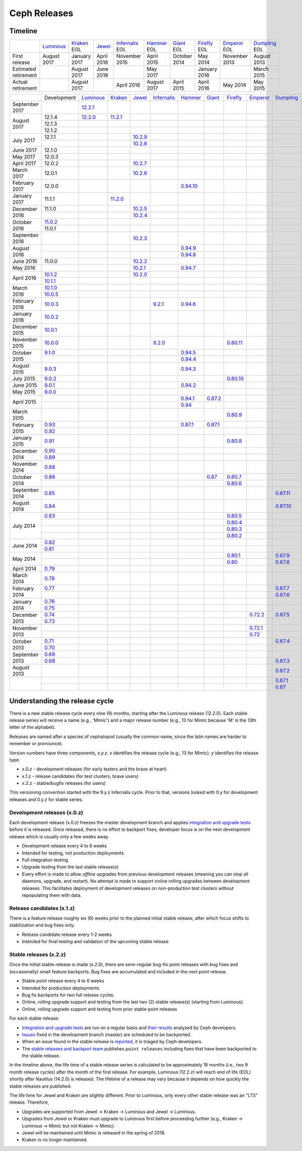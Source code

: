 =============
Ceph Releases
=============

Timeline
--------

+----------------------+-------------+-----------+----------+---------------+-----------+----------+------------+------------+-------------+
|                      | `Luminous`_ | `Kraken`_ | `Jewel`_ | `Infernalis`_ | `Hammer`_ | `Giant`_ | `Firefly`_ | `Emperor`_ | `Dumpling`_ |
|                      |             | EOL       |          | EOL           | EOL       | EOL      | EOL        | EOL        | EOL         |
+----------------------+-------------+-----------+----------+---------------+-----------+----------+------------+------------+-------------+
| First release        | August      | January   | April    | November      | April     | October  | May        | November   | August      |
|                      | 2017        | 2017      | 2016     | 2015          | 2015      | 2014     | 2014       | 2013       | 2013        |
+----------------------+-------------+-----------+----------+---------------+-----------+----------+------------+------------+-------------+
| Estimated retirement |             | August    | June     |               | May       |          | January    |            | March       |
|                      |             | 2017      | 2018     |               | 2017      |          | 2016       |            | 2015        |
+----------------------+-------------+-----------+----------+---------------+-----------+----------+------------+------------+-------------+
| Actual retirement    |             | August    |          | April 2016    | August    | April    | April      | May        | May         |
|                      |             | 2017      |          |               | 2017      | 2015     | 2016       | 2014       | 2015        |
+----------------------+-------------+-----------+----------+---------------+-----------+----------+------------+------------+-------------+

+----------------+-------------+-------------+-----------+-----------+---------------+-----------+------------+------------+------------+-------------+
|                | Development | `Luminous`_ | `Kraken`_ | `Jewel`_  | `Infernalis`_ | `Hammer`_ | `Giant`_   | `Firefly`_ | `Emperor`_ | `Dumpling`_ |
+----------------+-------------+-------------+-----------+-----------+---------------+-----------+------------+------------+------------+-------------+
| September 2017 |             | `12.2.1`_   |           |           |               |           |            |            |            |             |
+----------------+-------------+-------------+-----------+-----------+---------------+-----------+------------+------------+------------+-------------+
| August    2017 | 12.1.4      | `12.2.0`_   | `11.2.1`_ |           |               |           |            |            |            |             |
|                +-------------+-------------+-----------+-----------+---------------+-----------+------------+------------+------------+-------------+
|                | 12.1.3      |             |           |           |               |           |            |            |            |             |
|                +-------------+-------------+-----------+-----------+---------------+-----------+------------+------------+------------+-------------+
|                | 12.1.2      |             |           |           |               |           |            |            |            |             |
+----------------+-------------+-------------+-----------+-----------+---------------+-----------+------------+------------+------------+-------------+
| July      2017 | 12.1.1      |             |           | `10.2.9`_ |               |           |            |            |            |             |
|                +-------------+-------------+-----------+-----------+---------------+-----------+------------+------------+------------+-------------+
|                |             |             |           | `10.2.8`_ |               |           |            |            |            |             |
+----------------+-------------+-------------+-----------+-----------+---------------+-----------+------------+------------+------------+-------------+
| June      2017 | 12.1.0      |             |           |           |               |           |            |            |            |             |
+----------------+-------------+-------------+-----------+-----------+---------------+-----------+------------+------------+------------+-------------+
| May       2017 | 12.0.3      |             |           |           |               |           |            |            |            |             |
+----------------+-------------+-------------+-----------+-----------+---------------+-----------+------------+------------+------------+-------------+
| April     2017 | 12.0.2      |             |           | `10.2.7`_ |               |           |            |            |            |             |
+----------------+-------------+-------------+-----------+-----------+---------------+-----------+------------+------------+------------+-------------+
| March     2017 | 12.0.1      |             |           | `10.2.6`_ |               |           |            |            |            |             |
+----------------+-------------+-------------+-----------+-----------+---------------+-----------+------------+------------+------------+-------------+
| February  2017 | 12.0.0      |             |           |           |               |`0.94.10`_ |            |            |            |             |
+----------------+-------------+-------------+-----------+-----------+---------------+-----------+------------+------------+------------+-------------+
| January   2017 | 11.1.1      |             | `11.2.0`_ |           |               |           |            |            |            |             |
+----------------+-------------+-------------+-----------+-----------+---------------+-----------+------------+------------+------------+-------------+
| December  2016 | 11.1.0      |             |           | `10.2.5`_ |               |           |            |            |            |             |
|                +-------------+-------------+-----------+-----------+---------------+-----------+------------+------------+------------+-------------+
|                |             |             |           | `10.2.4`_ |               |           |            |            |            |             |
+----------------+-------------+-------------+-----------+-----------+---------------+-----------+------------+------------+------------+-------------+
| October   2016 | `11.0.2`_   |             |           |           |               |           |            |            |            |             |
|                +-------------+-------------+-----------+-----------+---------------+-----------+------------+------------+------------+-------------+
|                | 11.0.1      |             |           |           |               |           |            |            |            |             |
+----------------+-------------+-------------+-----------+-----------+---------------+-----------+------------+------------+------------+-------------+
| September 2016 |             |             |           | `10.2.3`_ |               |           |            |            |            |             |
+----------------+-------------+-------------+-----------+-----------+---------------+-----------+------------+------------+------------+-------------+
| August    2016 |             |             |           |           |               | `0.94.9`_ |            |            |            |             |
|                +-------------+-------------+-----------+-----------+---------------+-----------+------------+------------+------------+-------------+
|                |             |             |           |           |               | `0.94.8`_ |            |            |            |             |
+----------------+-------------+-------------+-----------+-----------+---------------+-----------+------------+------------+------------+-------------+
| June      2016 | 11.0.0      |             |           | `10.2.2`_ |               |           |            |            |            |             |
+----------------+-------------+-------------+-----------+-----------+---------------+-----------+------------+------------+------------+-------------+
| May       2016 |             |             |           | `10.2.1`_ |               | `0.94.7`_ |            |            |            |             |
+----------------+-------------+-------------+-----------+-----------+---------------+-----------+------------+------------+------------+-------------+
| April     2016 | `10.1.2`_   |             |           | `10.2.0`_ |               |           |            |            |            |             |
|                +-------------+-------------+-----------+-----------+---------------+-----------+------------+------------+------------+-------------+
|                | `10.1.1`_   |             |           |           |               |           |            |            |            |             |
+----------------+-------------+-------------+-----------+-----------+---------------+-----------+------------+------------+------------+-------------+
| March     2016 | `10.1.0`_   |             |           |           |               |           |            |            |            |             |
|                +-------------+-------------+-----------+-----------+---------------+-----------+------------+------------+------------+-------------+
|                | `10.0.5`_   |             |           |           |               |           |            |            |            |             |
+----------------+-------------+-------------+-----------+-----------+---------------+-----------+------------+------------+------------+-------------+
| February  2016 | `10.0.3`_   |             |           |           | `9.2.1`_      | `0.94.6`_ |            |            |            |             |
+----------------+-------------+-------------+-----------+-----------+---------------+-----------+------------+------------+------------+-------------+
| January   2016 | `10.0.2`_   |             |           |           |               |           |            |            |            |             |
+----------------+-------------+-------------+-----------+-----------+---------------+-----------+------------+------------+------------+-------------+
| December  2015 | `10.0.1`_   |             |           |           |               |           |            |            |            |             |
+----------------+-------------+-------------+-----------+-----------+---------------+-----------+------------+------------+------------+-------------+
| November  2015 | `10.0.0`_   |             |           |           | `9.2.0`_      |           |            | `0.80.11`_ |            |             |
+----------------+-------------+-------------+-----------+-----------+---------------+-----------+------------+------------+------------+-------------+
| October   2015 | `9.1.0`_    |             |           |           |               | `0.94.5`_ |            |            |            |             |
|                +-------------+-------------+-----------+-----------+---------------+-----------+------------+------------+------------+-------------+
|                |             |             |           |           |               | `0.94.4`_ |            |            |            |             |
+----------------+-------------+-------------+-----------+-----------+---------------+-----------+------------+------------+------------+-------------+
| August    2015 | `9.0.3`_    |             |           |           |               | `0.94.3`_ |            |            |            |             |
+----------------+-------------+-------------+-----------+-----------+---------------+-----------+------------+------------+------------+-------------+
| July      2015 | `9.0.2`_    |             |           |           |               |           |            | `0.80.10`_ |            |             |
+----------------+-------------+-------------+-----------+-----------+---------------+-----------+------------+------------+------------+-------------+
| June      2015 | `9.0.1`_    |             |           |           |               | `0.94.2`_ |            |            |            |             |
+----------------+-------------+-------------+-----------+-----------+---------------+-----------+------------+------------+------------+-------------+
| May       2015 | `9.0.0`_    |             |           |           |               |           |            |            |            |             |
+----------------+-------------+-------------+-----------+-----------+---------------+-----------+------------+------------+------------+-------------+
| April     2015 |             |             |           |           |               | `0.94.1`_ | `0.87.2`_  |            |            |             |
|                +-------------+-------------+-----------+-----------+---------------+-----------+------------+------------+------------+-------------+
|                |             |             |           |           |               | `0.94`_   |            |            |            |             |
+----------------+-------------+-------------+-----------+-----------+---------------+-----------+------------+------------+------------+-------------+
| March     2015 |             |             |           |           |               |           |            | `0.80.9`_  |            |             |
+----------------+-------------+-------------+-----------+-----------+---------------+-----------+------------+------------+------------+-------------+
| February  2015 | `0.93`_     |             |           |           |               | `0.87.1`_ | `0.87.1`_  |            |            |             |
|                +-------------+-------------+-----------+-----------+---------------+-----------+------------+------------+------------+-------------+
|                | `0.92`_     |             |           |           |               |           |            |            |            |             |
+----------------+-------------+-------------+-----------+-----------+---------------+-----------+------------+------------+------------+-------------+
| January   2015 | `0.91`_     |             |           |           |               |           |            | `0.80.8`_  |            |             |
+----------------+-------------+-------------+-----------+-----------+---------------+-----------+------------+------------+------------+-------------+
| December  2014 | `0.90`_     |             |           |           |               |           |            |            |            |             |
|                +-------------+-------------+-----------+-----------+---------------+-----------+------------+------------+------------+-------------+
|                | `0.89`_     |             |           |           |               |           |            |            |            |             |
+----------------+-------------+-------------+-----------+-----------+---------------+-----------+------------+------------+------------+-------------+
| November  2014 | `0.88`_     |             |           |           |               |           |            |            |            |             |
+----------------+-------------+-------------+-----------+-----------+---------------+-----------+------------+------------+------------+-------------+
| October   2014 | `0.86`_     |             |           |           |               |           | `0.87`_    | `0.80.7`_  |            |             |
|                +-------------+-------------+-----------+-----------+---------------+-----------+------------+------------+------------+-------------+
|                |             |             |           |           |               |           |            | `0.80.6`_  |            |             |
+----------------+-------------+-------------+-----------+-----------+---------------+-----------+------------+------------+------------+-------------+
| September 2014 | `0.85`_     |             |           |           |               |           |            |            |            | `0.67.11`_  |
+----------------+-------------+-------------+-----------+-----------+---------------+-----------+------------+------------+------------+-------------+
| August    2014 | `0.84`_     |             |           |           |               |           |            |            |            | `0.67.10`_  |
+----------------+-------------+-------------+-----------+-----------+---------------+-----------+------------+------------+------------+-------------+
| July      2014 | `0.83`_     |             |           |           |               |           |            | `0.80.5`_  |            |             |
|                +-------------+-------------+-----------+-----------+---------------+-----------+------------+------------+------------+-------------+
|                |             |             |           |           |               |           |            | `0.80.4`_  |            |             |
|                +-------------+-------------+-----------+-----------+---------------+-----------+------------+------------+------------+-------------+
|                |             |             |           |           |               |           |            | `0.80.3`_  |            |             |
|                +-------------+-------------+-----------+-----------+---------------+-----------+------------+------------+------------+-------------+
|                |             |             |           |           |               |           |            | `0.80.2`_  |            |             |
+----------------+-------------+-------------+-----------+-----------+---------------+-----------+------------+------------+------------+-------------+
| June      2014 | `0.82`_     |             |           |           |               |           |            |            |            |             |
|                +-------------+-------------+-----------+-----------+---------------+-----------+------------+------------+------------+-------------+
|                | `0.81`_     |             |           |           |               |           |            |            |            |             |
+----------------+-------------+-------------+-----------+-----------+---------------+-----------+------------+------------+------------+-------------+
| May       2014 |             |             |           |           |               |           |            | `0.80.1`_  |            | `0.67.9`_   |
|                +-------------+-------------+-----------+-----------+---------------+-----------+------------+------------+------------+-------------+
|                |             |             |           |           |               |           |            | `0.80`_    |            | `0.67.8`_   |
+----------------+-------------+-------------+-----------+-----------+---------------+-----------+------------+------------+------------+-------------+
| April     2014 | `0.79`_     |             |           |           |               |           |            |            |            |             |
+----------------+-------------+-------------+-----------+-----------+---------------+-----------+------------+------------+------------+-------------+
| March     2014 | `0.78`_     |             |           |           |               |           |            |            |            |             |
+----------------+-------------+-------------+-----------+-----------+---------------+-----------+------------+------------+------------+-------------+
| February  2014 | `0.77`_     |             |           |           |               |           |            |            |            | `0.67.7`_   |
|                +-------------+-------------+-----------+-----------+---------------+-----------+------------+------------+------------+-------------+
|                |             |             |           |           |               |           |            |            |            | `0.67.6`_   |
+----------------+-------------+-------------+-----------+-----------+---------------+-----------+------------+------------+------------+-------------+
| January   2014 | `0.76`_     |             |           |           |               |           |            |            |            |             |
|                +-------------+-------------+-----------+-----------+---------------+-----------+------------+------------+------------+-------------+
|                | `0.75`_     |             |           |           |               |           |            |            |            |             |
+----------------+-------------+-------------+-----------+-----------+---------------+-----------+------------+------------+------------+-------------+
| December  2013 | `0.74`_     |             |           |           |               |           |            |            | `0.72.2`_  | `0.67.5`_   |
|                +-------------+-------------+-----------+-----------+---------------+-----------+------------+------------+------------+-------------+
|                | `0.73`_     |             |           |           |               |           |            |            |            |             |
+----------------+-------------+-------------+-----------+-----------+---------------+-----------+------------+------------+------------+-------------+
| November  2013 |             |             |           |           |               |           |            |            | `0.72.1`_  |             |
|                +-------------+-------------+-----------+-----------+---------------+-----------+------------+------------+------------+-------------+
|                |             |             |           |           |               |           |            |            | `0.72`_    |             |
+----------------+-------------+-------------+-----------+-----------+---------------+-----------+------------+------------+------------+-------------+
| October   2013 | `0.71`_     |             |           |           |               |           |            |            |            | `0.67.4`_   |
|                +-------------+-------------+-----------+-----------+---------------+-----------+------------+------------+------------+-------------+
|                | `0.70`_     |             |           |           |               |           |            |            |            |             |
+----------------+-------------+-------------+-----------+-----------+---------------+-----------+------------+------------+------------+-------------+
| September 2013 | `0.69`_     |             |           |           |               |           |            |            |            |             |
|                +-------------+-------------+-----------+-----------+---------------+-----------+------------+------------+------------+-------------+
|                | `0.68`_     |             |           |           |               |           |            |            |            | `0.67.3`_   |
+----------------+-------------+-------------+-----------+-----------+---------------+-----------+------------+------------+------------+-------------+
| August    2013 |             |             |           |           |               |           |            |            |            | `0.67.2`_   |
+----------------+-------------+-------------+-----------+-----------+---------------+-----------+------------+------------+------------+-------------+
|                |             |             |           |           |               |           |            |            |            | `0.67.1`_   |
|                +-------------+-------------+-----------+-----------+---------------+-----------+------------+------------+------------+-------------+
|                |             |             |           |           |               |           |            |            |            | `0.67`_     |
+----------------+-------------+-------------+-----------+-----------+---------------+-----------+------------+------------+------------+-------------+



.. _Luminous: ../release-notes#v12-2-0-luminous
.. _12.2.1: ../release-notes#v12-2-1-luminous
.. _12.2.0: ../release-notes#v12-2-0-luminous


.. _11.2.1: ../release-notes#v11-2-1-kraken
.. _11.2.0: ../release-notes#v11-2-0-kraken
.. _Kraken: ../release-notes#v11-2-0-kraken

.. _11.0.2: ../release-notes#v11-0-2-kraken

.. _10.2.9: ../release-notes#v10-2-9-jewel
.. _10.2.8: ../release-notes#v10-2-8-jewel
.. _10.2.7: ../release-notes#v10-2-7-jewel
.. _10.2.6: ../release-notes#v10-2-6-jewel
.. _10.2.5: ../release-notes#v10-2-5-jewel
.. _10.2.4: ../release-notes#v10-2-4-jewel
.. _10.2.3: ../release-notes#v10-2-3-jewel
.. _10.2.2: ../release-notes#v10-2-2-jewel
.. _10.2.1: ../release-notes#v10-2-1-jewel
.. _10.2.0: ../release-notes#v10-2-0-jewel
.. _Jewel: ../release-notes#v10-2-0-jewel

.. _10.1.2: ../release-notes#v10-1-2-jewel-release-candidate
.. _10.1.1: ../release-notes#v10-1-1-jewel-release-candidate
.. _10.1.0: ../release-notes#v10-1-0-jewel-release-candidate
.. _10.0.5: ../release-notes#v10-0-5
.. _10.0.3: ../release-notes#v10-0-3
.. _10.0.2: ../release-notes#v10-0-2
.. _10.0.1: ../release-notes#v10-0-1
.. _10.0.0: ../release-notes#v10-0-0

.. _9.2.1: ../release-notes#v9-2-1-infernalis
.. _9.2.0: ../release-notes#v9-2-0-infernalis
.. _Infernalis: ../release-notes#v9-2-0-infernalis

.. _9.1.0: ../release-notes#v9-1-0
.. _9.0.3: ../release-notes#v9-0-3
.. _9.0.2: ../release-notes#v9-0-2
.. _9.0.1: ../release-notes#v9-0-1
.. _9.0.0: ../release-notes#v9-0-0

.. _0.94.10: ../release-notes#v0-94-10-hammer
.. _0.94.9: ../release-notes#v0-94-9-hammer
.. _0.94.8: ../release-notes#v0-94-8-hammer
.. _0.94.7: ../release-notes#v0-94-7-hammer
.. _0.94.6: ../release-notes#v0-94-6-hammer
.. _0.94.5: ../release-notes#v0-94-5-hammer
.. _0.94.4: ../release-notes#v0-94-4-hammer
.. _0.94.3: ../release-notes#v0-94-3-hammer
.. _0.94.2: ../release-notes#v0-94-2-hammer
.. _0.94.1: ../release-notes#v0-94-1-hammer
.. _0.94: ../release-notes#v0-94-hammer
.. _Hammer: ../release-notes#v0-94-hammer

.. _0.93: ../release-notes#v0-93
.. _0.92: ../release-notes#v0-92
.. _0.91: ../release-notes#v0-91
.. _0.90: ../release-notes#v0-90
.. _0.89: ../release-notes#v0-89
.. _0.88: ../release-notes#v0-88

.. _0.87.2: ../release-notes#v0-87-2-giant
.. _0.87.1: ../release-notes#v0-87-1-giant
.. _0.87: ../release-notes#v0-87-giant
.. _Giant: ../release-notes#v0-87-giant

.. _0.86: ../release-notes#v0-86
.. _0.85: ../release-notes#v0-85
.. _0.84: ../release-notes#v0-84
.. _0.83: ../release-notes#v0-83
.. _0.82: ../release-notes#v0-82
.. _0.81: ../release-notes#v0-81

.. _0.80.11: ../release-notes#v0-80-11-firefly
.. _0.80.10: ../release-notes#v0-80-10-firefly
.. _0.80.9: ../release-notes#v0-80-9-firefly
.. _0.80.8: ../release-notes#v0-80-8-firefly
.. _0.80.7: ../release-notes#v0-80-7-firefly
.. _0.80.6: ../release-notes#v0-80-6-firefly
.. _0.80.5: ../release-notes#v0-80-5-firefly
.. _0.80.4: ../release-notes#v0-80-4-firefly
.. _0.80.3: ../release-notes#v0-80-3-firefly
.. _0.80.2: ../release-notes#v0-80-2-firefly
.. _0.80.1: ../release-notes#v0-80-1-firefly
.. _0.80: ../release-notes#v0-80-firefly
.. _Firefly: ../release-notes#v0-80-firefly

.. _0.79: ../release-notes#v0-79
.. _0.78: ../release-notes#v0-78
.. _0.77: ../release-notes#v0-77
.. _0.76: ../release-notes#v0-76
.. _0.75: ../release-notes#v0-75
.. _0.74: ../release-notes#v0-74
.. _0.73: ../release-notes#v0-73

.. _0.72.2: ../release-notes#v0-72-2-emperor
.. _0.72.1: ../release-notes#v0-72-1-emperor
.. _0.72: ../release-notes#v0-72-emperor
.. _Emperor: ../release-notes#v0-72-emperor

.. _0.71: ../release-notes#v0-71
.. _0.70: ../release-notes#v0-70
.. _0.69: ../release-notes#v0-69
.. _0.68: ../release-notes#v0-68

.. _0.67.11: ../release-notes#v0-67-11-dumpling
.. _0.67.10: ../release-notes#v0-67-10-dumpling
.. _0.67.9: ../release-notes#v0-67-9-dumpling
.. _0.67.8: ../release-notes#v0-67-8-dumpling
.. _0.67.7: ../release-notes#v0-67-7-dumpling
.. _0.67.6: ../release-notes#v0-67-6-dumpling
.. _0.67.5: ../release-notes#v0-67-5-dumpling
.. _0.67.4: ../release-notes#v0-67-4-dumpling
.. _0.67.3: ../release-notes#v0-67-3-dumpling
.. _0.67.2: ../release-notes#v0-67-2-dumpling
.. _0.67.1: ../release-notes#v0-67-1-dumpling
.. _0.67: ../release-notes#v0-67-dumpling
.. _Dumpling:  ../release-notes#v0-67-dumpling

Understanding the release cycle
-------------------------------

There is a new stable release cycle every nine (9) months, starting
after the Luminous release (12.2.0).  Each stable release series will
receive a name (e.g., 'Mimic') and a major release number (e.g., 13
for Mimic because 'M' is the 13th letter of the alphabet).

Releases are named after a species of cephalopod (usually the common
name, since the latin names are harder to remember or pronounce).

Version numbers have three components, *x.y.z*.  *x* identifies the release
cycle (e.g., 13 for Mimic).  *y* identifies the release type:

* x.0.z - development releases (for early testers and the brave at heart)
* x.1.z - release candidates (for test clusters, brave users)
* x.2.z - stable/bugfix releases (for users)

This versioning convention started with the 9.y.z Infernalis cycle.  Prior to
that, versions looked with 0.y for development releases and 0.y.z for stable
series.

Development releases (x.0.z)
^^^^^^^^^^^^^^^^^^^^^^^^^^^^

Each development release (x.0.z) freezes the master development branch
and applies `integration and upgrade tests
<https://github.com/ceph/ceph/tree/master/qa/suites/>`_ before it is released.  Once
released, there is no effort to backport fixes; developer focus is on
the next development release which is usually only a few weeks away.

* Development release every 4 to 8 weeks
* Intended for testing, not production deployments
* Full integration testing
* Upgrade testing from the last stable release(s)
* Every effort is made to allow *offline* upgrades from previous
  development releases (meaning you can stop all daemons, upgrade, and
  restart).  No attempt is made to support online rolling upgrades
  between development releases.  This facilitates deployment of
  development releases on non-production test clusters without
  repopulating them with data.

Release candidates (x.1.z)
^^^^^^^^^^^^^^^^^^^^^^^^^^

There is a feature release roughly six (6) weeks prior to the planned
initial stable release, after which focus shifts to stabilization and
bug fixes only.

* Release candidate release every 1-2 weeks
* Intended for final testing and validation of the upcoming stable release
  
Stable releases (x.2.z)
^^^^^^^^^^^^^^^^^^^^^^^

Once the initial stable release is made (x.2.0), there are
semi-regular bug-fix point releases with bug fixes and (occasionally)
small feature backports.  Bug fixes are accumulated and included in
the next point release.

* Stable point release every 4 to 6 weeks
* Intended for production deployments
* Bug fix backports for two full release cycles.
* Online, rolling upgrade support and testing from the last two (2)
  stable release(s) (starting from Luminous).
* Online, rolling upgrade support and testing from prior stable point
  releases

For each stable release:

* `Integration and upgrade tests
  <https://github.com/ceph/ceph/tree/master/qa/suites/>`_ are run on a regular basis
  and `their results <http://pulpito.ceph.com/>`_ analyzed by Ceph
  developers.
* `Issues <http://tracker.ceph.com/projects/ceph/issues?query_id=27>`_
  fixed in the development branch (master) are scheduled to be backported.
* When an issue found in the stable release is `reported
  <http://tracker.ceph.com/projects/ceph/issues/new>`_, it is
  triaged by Ceph developers.
* The `stable releases and backport team <http://tracker.ceph.com/projects/ceph-releases/wiki>`_
  publishes ``point releases`` including fixes that have been backported to the stable release.

In the timeline above, the life time of a stable release series is
calculated to be approximately 18 months (i.e., two 9 month release
cycles) after the month of the first release.  For example, Luminous
(12.2.z) will reach end of life (EOL) shortly after Nautilus (14.2.0) is
released.  The lifetime of a release may vary because it depends on how
quickly the stable releases are published.

The life time for Jewel and Kraken are slightly different.  Prior to
Luminous, only every other stable release was an "LTS" release.
Therefore,

* Upgrades are supported from Jewel -> Kraken -> Luminous and Jewel -> Luminous.
* Upgrades from Jewel or Kraken must upgrade to Luminous first before proceeding further (e.g., Kraken -> Luminous -> Mimic but not Kraken -> Mimic).
* Jewel will be maintained until Mimic is released in the spring of 2018.
* Kraken is no longer maintained.
